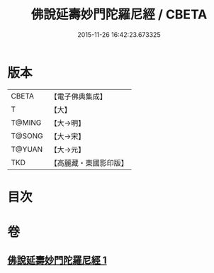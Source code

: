 #+TITLE: 佛說延壽妙門陀羅尼經 / CBETA
#+DATE: 2015-11-26 16:42:23.673325
* 版本
 |     CBETA|【電子佛典集成】|
 |         T|【大】     |
 |    T@MING|【大→明】   |
 |    T@SONG|【大→宋】   |
 |    T@YUAN|【大→元】   |
 |       TKD|【高麗藏・東國影印版】|

* 目次
* 卷
** [[file:KR6j0357_001.txt][佛說延壽妙門陀羅尼經 1]]
